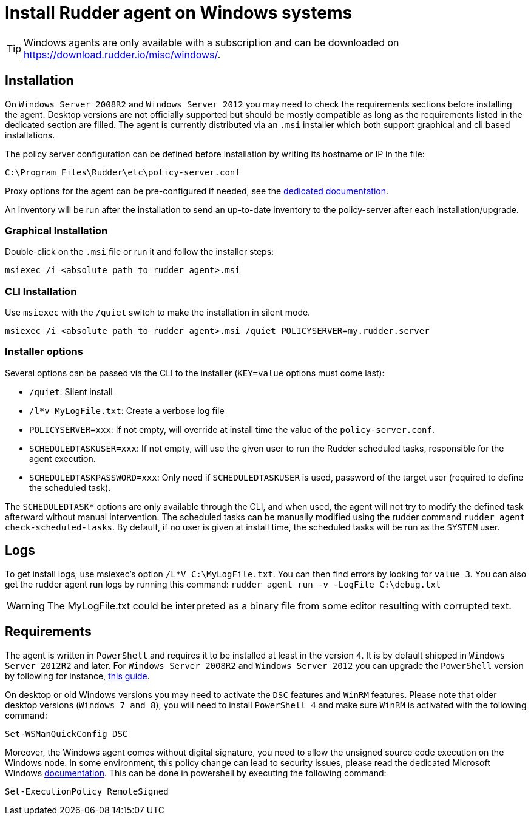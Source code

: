 = Install Rudder agent on Windows systems

[TIP]

====

Windows agents are only available with a subscription and can be downloaded on https://download.rudder.io/misc/windows/.

====

== Installation

On `Windows Server 2008R2` and `Windows Server 2012` you may need to check the requirements sections before installing the agent.
Desktop versions are not officially supported but should be mostly compatible as long as the requirements listed in the dedicated section are filled.
The agent is currently distributed via an `.msi` installer which both support graphical and cli based installations.

The policy server configuration can be defined before installation by writing its hostname or IP in the file:

----
C:\Program Files\Rudder\etc\policy-server.conf
----
Proxy options for the agent can be pre-configured if needed, see the https://docs.rudder.io/reference/7.3/plugins/windows.html#_proxy_settings[dedicated documentation].

An inventory will be run after the installation to send an up-to-date inventory to the policy-server after each installation/upgrade.

=== Graphical Installation

Double-click on the `.msi` file or run it and follow the installer steps:

----
msiexec /i <absolute path to rudder agent>.msi
----

=== CLI Installation

Use `msiexec` with the `/quiet` switch to make the installation in silent mode.

----
msiexec /i <absolute path to rudder agent>.msi /quiet POLICYSERVER=my.rudder.server
----

=== Installer options

Several options can be passed via the CLI to the installer (`KEY=value` options must come last):

* `/quiet`: Silent install
* `/l*v MyLogFile.txt`: Create a verbose log file
* `POLICYSERVER=xxx`: If not empty, will override at install time the value of the `policy-server.conf`.
* `SCHEDULEDTASKUSER=xxx`: If not empty, will use the given user to run the Rudder scheduled tasks, responsible for the agent execution.
* `SCHEDULEDTASKPASSWORD=xxx`: Only need if `SCHEDULEDTASKUSER` is used, password of the target user (required to define the scheduled task).

The `SCHEDULEDTASK*` options are only available through the CLI, and when used, the agent will not try to modify the defined task afterward without manual intervention.
The scheduled tasks can be manually modified using the rudder command `rudder agent check-scheduled-tasks`.
By default, if no user is given at install time, the scheduled tasks will be run as the `SYSTEM` user.

== Logs

To get install logs, use msiexec's option `/L*V C:\MyLogFile.txt`. You can then find errors by looking for `value 3`.
You can also get the rudder agent run logs by running this command: `rudder agent run -v -LogFile C:\debug.txt`

[WARNING]

====

The MyLogFile.txt could be interpreted as a binary file from some editor resulting with corrupted text.

====

== Requirements

The agent is written in `PowerShell` and requires it to be installed at least in the version 4. It is by default shipped in `Windows Server 2012R2` and later.
For `Windows Server 2008R2` and `Windows Server 2012` you can upgrade the `PowerShell` version by following for instance, https://social.technet.microsoft.com/wiki/contents/articles/20623.windows-78-and-windows-server-2008-r22012-step-by-step-upgrading-powershell-to-version-4.aspx[this guide].

On desktop or old Windows versions you may need to activate the `DSC` features and `WinRM` features.
Please note that older desktop versions (`Windows 7 and 8`), you will need to install `PowerShell 4` and make sure `WinRM` is activated with the following command:

----
Set-WSManQuickConfig DSC
----

Moreover, the Windows agent comes without digital signature, you need to allow the unsigned source code execution on the Windows node.
In some environment, this policy change can lead to security issues, please read the dedicated Microsoft Windows https://docs.microsoft.com/en-us/powershell/module/microsoft.powershell.core/about/about_execution_policies?view=powershell-7.2&viewFallbackFrom=powershell-6[documentation].
This can be done in powershell by executing the following command:

----
Set-ExecutionPolicy RemoteSigned
----


